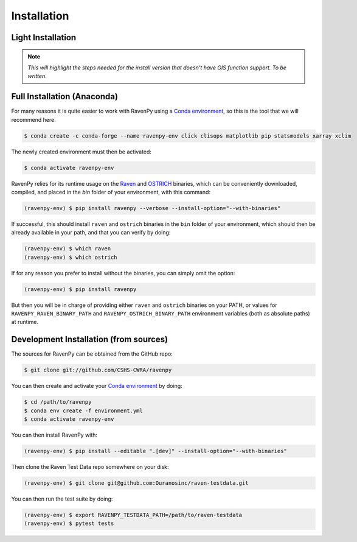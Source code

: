 .. highlight:: shell

============
Installation
============

Light Installation
------------------

.. note::

   *This will highlight the steps needed for the install version that doesn't have GIS function support. To be written*.

Full Installation (Anaconda)
----------------------------

For many reasons it is quite easier to work with RavenPy using a
`Conda environment
<https://docs.conda.io/projects/conda/en/latest/user-guide/tasks/manage-environments.html>`_,
so this is the tool that we will recommend here.

.. code-block:: console

   $ conda create -c conda-forge --name ravenpy-env click clisops matplotlib pip statsmodels xarray xclim

The newly created environment must then be activated:

.. code-block:: console

   $ conda activate ravenpy-env

RavenPy relies for its runtime usage on the `Raven
<http://raven.uwaterloo.ca>`_ and `OSTRICH
<http://www.civil.uwaterloo.ca/envmodelling/Ostrich.html>`_ binaries,
which can be conveniently downloaded, compiled, and placed in the
`bin` folder of your environment, with this command:

.. code-block:: console

   (ravenpy-env) $ pip install ravenpy --verbose --install-option="--with-binaries"

If successful, this should install ``raven`` and ``ostrich`` binaries in the ``bin``
folder of your environment, which should then be already available in your
path, and that you can verify by doing:

.. code-block:: console

   (ravenpy-env) $ which raven
   (ravenpy-env) $ which ostrich

If for any reason you prefer to install without the binaries, you can
simply omit the option:

.. code-block:: console

   (ravenpy-env) $ pip install ravenpy

But then you will be in charge of providing either ``raven`` and
``ostrich`` binaries on your PATH, or values for
``RAVENPY_RAVEN_BINARY_PATH`` and ``RAVENPY_OSTRICH_BINARY_PATH``
environment variables (both as absolute paths) at runtime.


Development Installation (from sources)
---------------------------------------

The sources for RavenPy can be obtained from the GitHub repo:

.. code-block:: console

    $ git clone git://github.com/CSHS-CWRA/ravenpy

You can then create and activate your `Conda environment
<https://docs.conda.io/projects/conda/en/latest/user-guide/tasks/manage-environments.html>`_
by doing:

.. code-block:: console

   $ cd /path/to/ravenpy
   $ conda env create -f environment.yml
   $ conda activate ravenpy-env

You can then install RavenPy with:

.. code-block:: console

   (ravenpy-env) $ pip install --editable ".[dev]" --install-option="--with-binaries"

Then clone the Raven Test Data repo somewhere on your disk:

.. code-block:: console

   (ravenpy-env) $ git clone git@github.com:Ouranosinc/raven-testdata.git

You can then run the test suite by doing:

.. code-block:: console

   (ravenpy-env) $ export RAVENPY_TESTDATA_PATH=/path/to/raven-testdata
   (ravenpy-env) $ pytest tests
